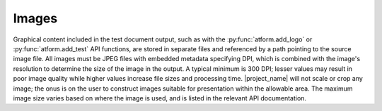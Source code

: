 .. _image:

Images
======

Graphical content included in the test document output, such as with
the :py:func:`atform.add_logo` or :py:func:`atform.add_test` API functions,
are stored in separate files and referenced by a path pointing to the source
image file.
All images must be JPEG files with embedded metadata specifying DPI, which is
combined with the image's resolution to determine the size of the image
in the output. A typical minimum is 300 DPI; lesser values may result
in poor image quality while higher values increase file sizes and
processing time. |project_name| will not scale or crop
any image; the onus is on the user to construct images suitable for
presentation within the allowable area.
The maximum image size varies based on where the image is used, and is
listed in the relevant API documentation.
